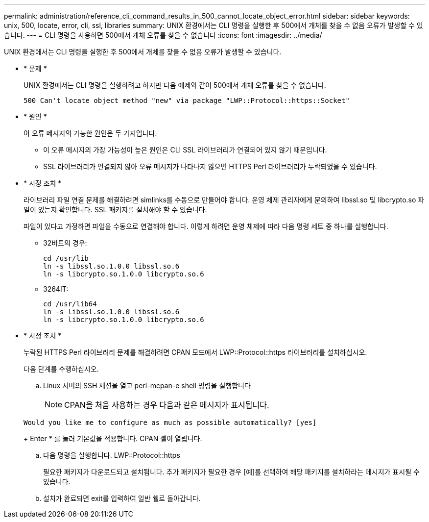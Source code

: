 ---
permalink: administration/reference_cli_command_results_in_500_cannot_locate_object_error.html 
sidebar: sidebar 
keywords: unix, 500, locate, error, cli, ssl, libraries 
summary: UNIX 환경에서는 CLI 명령을 실행한 후 500에서 개체를 찾을 수 없음 오류가 발생할 수 있습니다. 
---
= CLI 명령을 사용하면 500에서 개체 오류를 찾을 수 없습니다
:icons: font
:imagesdir: ../media/


[role="lead"]
UNIX 환경에서는 CLI 명령을 실행한 후 500에서 개체를 찾을 수 없음 오류가 발생할 수 있습니다.

* * 문제 *
+
UNIX 환경에서는 CLI 명령을 실행하려고 하지만 다음 예제와 같이 500에서 개체 오류를 찾을 수 없습니다.

+
[listing]
----
500 Can't locate object method "new" via package "LWP::Protocol::https::Socket"
----
* * 원인 *
+
이 오류 메시지의 가능한 원인은 두 가지입니다.

+
** 이 오류 메시지의 가장 가능성이 높은 원인은 CLI SSL 라이브러리가 연결되어 있지 않기 때문입니다.
** SSL 라이브러리가 연결되지 않아 오류 메시지가 나타나지 않으면 HTTPS Perl 라이브러리가 누락되었을 수 있습니다.


* * 시정 조치 *
+
라이브러리 파일 연결 문제를 해결하려면 simlinks를 수동으로 만들어야 합니다. 운영 체제 관리자에게 문의하여 libssl.so 및 libcrypto.so 파일이 있는지 확인합니다. SSL 패키지를 설치해야 할 수 있습니다.

+
파일이 있다고 가정하면 파일을 수동으로 연결해야 합니다. 이렇게 하려면 운영 체제에 따라 다음 명령 세트 중 하나를 실행합니다.

+
** 32비트의 경우:
+
[listing]
----
cd /usr/lib
ln -s libssl.so.1.0.0 libssl.so.6
ln -s libcrypto.so.1.0.0 libcrypto.so.6
----
** 3264IT:
+
[listing]
----
cd /usr/lib64
ln -s libssl.so.1.0.0 libssl.so.6
ln -s libcrypto.so.1.0.0 libcrypto.so.6
----


* * 시정 조치 *
+
누락된 HTTPS Perl 라이브러리 문제를 해결하려면 CPAN 모드에서 LWP::Protocol::https 라이브러리를 설치하십시오.

+
다음 단계를 수행하십시오.

+
.. Linux 서버의 SSH 세션을 열고 perl-mcpan-e shell 명령을 실행합니다
+

NOTE: CPAN을 처음 사용하는 경우 다음과 같은 메시지가 표시됩니다.

+
[listing]
----
Would you like me to configure as much as possible automatically? [yes]
----
+
Enter * 를 눌러 기본값을 적용합니다. CPAN 셸이 열립니다.

.. 다음 명령을 실행합니다. LWP::Protocol::https
+
필요한 패키지가 다운로드되고 설치됩니다. 추가 패키지가 필요한 경우 [예]를 선택하여 해당 패키지를 설치하라는 메시지가 표시될 수 있습니다.

.. 설치가 완료되면 exit를 입력하여 일반 쉘로 돌아갑니다.



